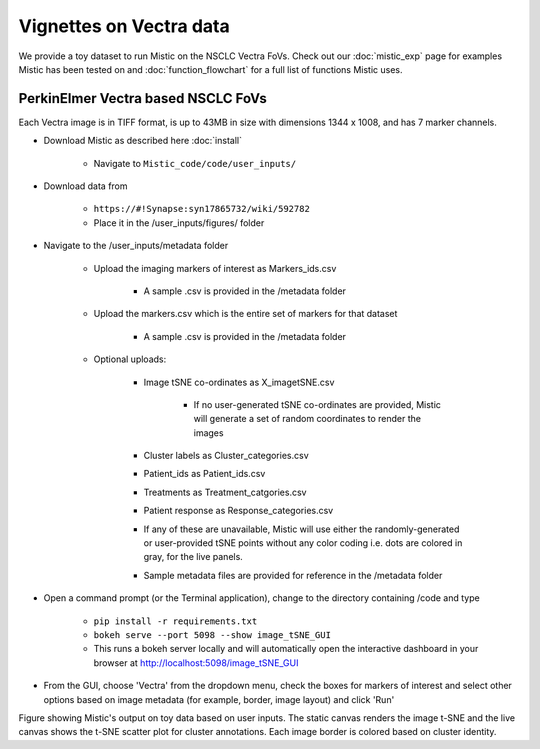 Vignettes on Vectra data
========================

We provide a toy dataset to run Mistic on the NSCLC Vectra FoVs. Check out our :doc:`mistic_exp` page for examples Mistic has been tested on and :doc:`function_flowchart` for a full list of functions Mistic uses. 

PerkinElmer Vectra based NSCLC FoVs 
***********************************

Each Vectra image is in TIFF format, is up to 43MB in size with dimensions 1344 x 1008, and has 7 marker channels.

* Download Mistic as described here :doc:`install`

	* Navigate to ``Mistic_code/code/user_inputs/``

* Download data from 

	* ``https://#!Synapse:syn17865732/wiki/592782``

	*  Place it in the /user_inputs/figures/ folder


* Navigate to the /user_inputs/metadata folder

	* Upload the imaging markers of interest as Markers_ids.csv

		* A sample .csv is provided in the /metadata folder

	* Upload the markers.csv which is the entire set of markers for that dataset

		* A sample .csv is provided in the /metadata folder
  
  	* Optional uploads: 
    
   		 * Image tSNE co-ordinates as X_imagetSNE.csv
   
			* If no user-generated tSNE co-ordinates are provided, Mistic will generate a set of random coordinates to render the images
 
    		 * Cluster labels as Cluster_categories.csv
      
      		 * Patient_ids as Patient_ids.csv
      
   	         * Treatments as Treatment_catgories.csv
      
                 * Patient response as Response_categories.csv 

		 * If any of these are unavailable, Mistic will use either the randomly-generated or user-provided tSNE points without any color coding i.e. dots are colored in gray, for the live panels. 
     
    	         * Sample metadata files are provided for reference in the /metadata folder 

* Open a command prompt (or the Terminal application), change to the directory containing /code and type
  
   * ``pip install -r requirements.txt``  
   * ``bokeh serve --port 5098 --show image_tSNE_GUI``
   * This runs a bokeh server locally and will automatically open the interactive dashboard in your browser at http://localhost:5098/image_tSNE_GUI

* From the GUI, choose 'Vectra' from the dropdown menu, check the boxes for markers of interest and select other options based on image metadata (for example, border, image layout) and click 'Run'



.. image:: figures/Mistic_vectra_example.png
   :width: 700
   :alt: Vectra

..

..

Figure showing Mistic's output on toy data based on user inputs. The static canvas renders the image t-SNE and the live canvas shows the t-SNE scatter plot for cluster annotations. Each image border is colored based on cluster identity.
